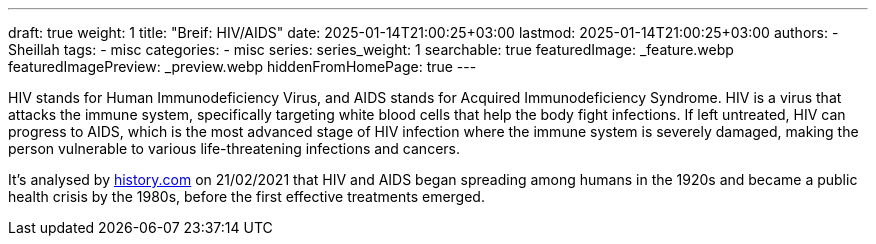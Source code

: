 ---
draft: true
weight: 1
title: "Breif: HIV/AIDS"
date: 2025-01-14T21:00:25+03:00
lastmod: 2025-01-14T21:00:25+03:00
authors:
  - Sheillah
tags:
  - misc
categories:
  - misc
series:
series_weight: 1
searchable: true
featuredImage: _feature.webp
featuredImagePreview: _preview.webp
hiddenFromHomePage: true
---

HIV stands for Human Immunodeficiency Virus, and AIDS stands for Acquired Immunodeficiency Syndrome. HIV is a virus that attacks the immune system, specifically targeting white blood cells that help the body fight infections. If left untreated, HIV can progress to AIDS, which is the most advanced stage of HIV infection where the immune system is severely damaged, making the person vulnerable to various life-threatening infections and cancers.

It's analysed by link:https://www.history.com[history.com] on 21/02/2021 that HIV and AIDS began spreading among humans in the 1920s and became a public health crisis by the 1980s, before the first effective treatments emerged.

